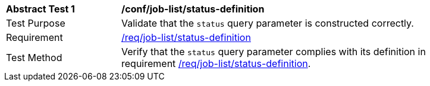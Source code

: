 [[ats_job-list_status-definition]]
[width="90%",cols="2,6a"]
|===
^|*Abstract Test {counter:ats-id}* |*/conf/job-list/status-definition*
^|Test Purpose |Validate that the `status` query parameter is constructed correctly.
^|Requirement |<<req_job-list-status-definition,/req/job-list/status-definition>>
^|Test Method |Verify that the `status` query parameter complies with its definition in requirement <<req_job-list_status-definition,/req/job-list/status-definition>>.
|===

